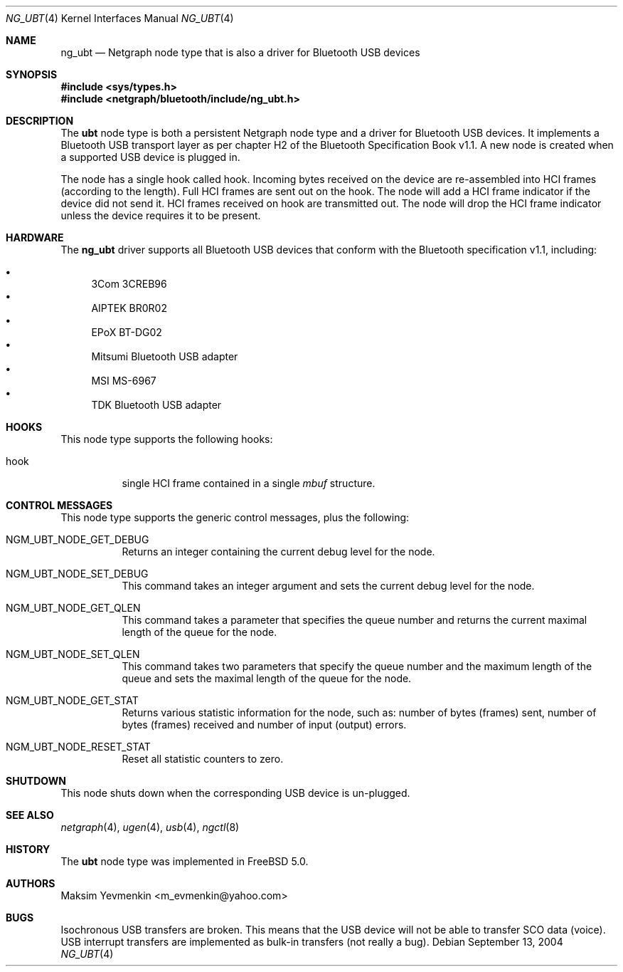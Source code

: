 .\" Copyright (c) 2001-2002 Maksim Yevmenkin <m_evmenkin@yahoo.com>
.\" All rights reserved.
.\"
.\" Redistribution and use in source and binary forms, with or without
.\" modification, are permitted provided that the following conditions
.\" are met:
.\" 1. Redistributions of source code must retain the above copyright
.\"    notice, this list of conditions and the following disclaimer.
.\" 2. Redistributions in binary form must reproduce the above copyright
.\"    notice, this list of conditions and the following disclaimer in the
.\"    documentation and/or other materials provided with the distribution.
.\"
.\" THIS SOFTWARE IS PROVIDED BY THE AUTHOR AND CONTRIBUTORS ``AS IS'' AND
.\" ANY EXPRESS OR IMPLIED WARRANTIES, INCLUDING, BUT NOT LIMITED TO, THE
.\" IMPLIED WARRANTIES OF MERCHANTABILITY AND FITNESS FOR A PARTICULAR PURPOSE
.\" ARE DISCLAIMED. IN NO EVENT SHALL THE AUTHOR OR CONTRIBUTORS BE LIABLE
.\" FOR ANY DIRECT, INDIRECT, INCIDENTAL, SPECIAL, EXEMPLARY, OR CONSEQUENTIAL
.\" DAMAGES (INCLUDING, BUT NOT LIMITED TO, PROCUREMENT OF SUBSTITUTE GOODS
.\" OR SERVICES; LOSS OF USE, DATA, OR PROFITS; OR BUSINESS INTERRUPTION)
.\" HOWEVER CAUSED AND ON ANY THEORY OF LIABILITY, WHETHER IN CONTRACT, STRICT
.\" LIABILITY, OR TORT (INCLUDING NEGLIGENCE OR OTHERWISE) ARISING IN ANY WAY
.\" OUT OF THE USE OF THIS SOFTWARE, EVEN IF ADVISED OF THE POSSIBILITY OF
.\" SUCH DAMAGE.
.\"
.\" $Id: ng_ubt.4,v 1.3 2003/05/21 19:37:35 max Exp $
.\" $FreeBSD: src/share/man/man4/ng_ubt.4,v 1.11 2005/01/21 08:36:37 ru Exp $
.\"
.Dd September 13, 2004
.Dt NG_UBT 4
.Os
.Sh NAME
.Nm ng_ubt
.Nd Netgraph node type that is also a driver for Bluetooth USB devices
.Sh SYNOPSIS
.In sys/types.h
.In netgraph/bluetooth/include/ng_ubt.h
.Sh DESCRIPTION
The
.Nm ubt
node type is both a persistent Netgraph node type and a driver for
Bluetooth USB devices.
It implements a Bluetooth USB transport layer
as per chapter H2 of the Bluetooth Specification Book v1.1.
A new node is created when a supported USB device is plugged in.
.Pp
The node has a single hook called
.Dv hook .
Incoming bytes received on the device are re-assembled into HCI frames
(according to the length).
Full HCI frames are sent out on the hook.
The node will add a HCI frame indicator if the device did not send it.
HCI frames received on
.Dv hook
are transmitted out.
The node will drop the HCI frame indicator unless the device
requires it to be present.
.Sh HARDWARE
The
.Nm
driver supports all Bluetooth USB devices that conform with
the Bluetooth specification v1.1, including:
.Pp
.Bl -bullet -compact
.It
3Com 3CREB96
.It
AIPTEK BR0R02
.It
EPoX BT-DG02
.It
Mitsumi Bluetooth USB adapter
.It
MSI MS-6967
.It
TDK Bluetooth USB adapter
.El
.Sh HOOKS
This node type supports the following hooks:
.Bl -tag -width indent
.It Dv hook
single HCI frame contained in a single
.Vt mbuf
structure.
.El
.Sh CONTROL MESSAGES
This node type supports the generic control messages, plus the following:
.Bl -tag -width indent
.It Dv NGM_UBT_NODE_GET_DEBUG
Returns an integer containing the current debug level for the node.
.It Dv NGM_UBT_NODE_SET_DEBUG
This command takes an integer argument and sets the current debug level
for the node.
.It Dv NGM_UBT_NODE_GET_QLEN
This command takes a parameter that specifies the queue number and returns
the current maximal length of the queue for the node.
.It Dv NGM_UBT_NODE_SET_QLEN
This command takes two parameters that specify the queue number and the maximum
length of the queue and sets the maximal length of the queue for the node.
.It Dv NGM_UBT_NODE_GET_STAT
Returns various statistic information for the node, such as: number of
bytes (frames) sent, number of bytes (frames) received and number of
input (output) errors.
.It Dv NGM_UBT_NODE_RESET_STAT
Reset all statistic counters to zero.
.El
.Sh SHUTDOWN
This node shuts down when the corresponding USB device is un-plugged.
.Sh SEE ALSO
.Xr netgraph 4 ,
.Xr ugen 4 ,
.Xr usb 4 ,
.Xr ngctl 8
.Sh HISTORY
The
.Nm ubt
node type was implemented in
.Fx 5.0 .
.Sh AUTHORS
.An Maksim Yevmenkin Aq m_evmenkin@yahoo.com
.Sh BUGS
Isochronous USB transfers are broken.
This means that the USB device will not be able to transfer SCO data (voice).
USB interrupt transfers are implemented as bulk-in transfers (not really a bug).
